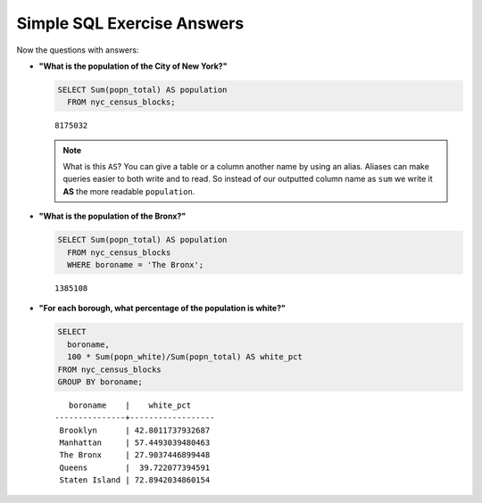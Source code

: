 .. _simple_sql_exercise_answers:

Simple SQL Exercise Answers
===========================

Now the questions with answers:

* **"What is the population of the City of New York?"**

  .. code-block:: sql

    SELECT Sum(popn_total) AS population
      FROM nyc_census_blocks;

  ::

    8175032

  .. note::

    What is this ``AS``? You can give a table or a column another name by using an alias.  Aliases can make queries easier to both write and to read. So instead of our outputted column name as ``sum`` we write it **AS** the more readable ``population``.

* **"What is the population of the Bronx?"**

  .. code-block:: sql

    SELECT Sum(popn_total) AS population
      FROM nyc_census_blocks
      WHERE boroname = 'The Bronx';

  ::

    1385108

* **"For each borough, what percentage of the population is white?"**

  .. code-block:: sql

    SELECT
      boroname,
      100 * Sum(popn_white)/Sum(popn_total) AS white_pct
    FROM nyc_census_blocks
    GROUP BY boroname;

  ::

       boroname    |    white_pct
    ---------------+------------------
     Brooklyn      | 42.8011737932687
     Manhattan     | 57.4493039480463
     The Bronx     | 27.9037446899448
     Queens        |  39.722077394591
     Staten Island | 72.8942034860154
